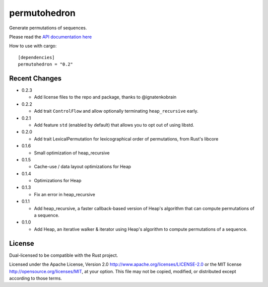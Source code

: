 
permutohedron
=============

Generate permutations of sequences.

Please read the `API documentation here`__

__ https://docs.rs/permutohedron/

|build_status|_ |crates|_

.. |build_status| image:: https://travis-ci.org/bluss/permutohedron.svg?branch=master
.. _build_status: https://travis-ci.org/bluss/permutohedron

.. |crates| image:: http://meritbadge.herokuapp.com/permutohedron
.. _crates: https://crates.io/crates/permutohedron

How to use with cargo::

    [dependencies]
    permutohedron = "0.2"

Recent Changes
--------------

- 0.2.3

  - Add license files to the repo and package, thanks to @ignatenkobrain

- 0.2.2

  - Add trait ``ControlFlow`` and allow optionally terminating ``heap_recursive``
    early.

- 0.2.1

  - Add feature ``std`` (enabled by default) that allows you to opt out of
    using libstd.

- 0.2.0

  - Add trait LexicalPermutation for lexicographical order of permutations,
    from Rust's libcore

- 0.1.6

  - Small optimization of heap_recursive

- 0.1.5

  - Cache-use / data layout optimizations for Heap

- 0.1.4

  - Optimizations for Heap

- 0.1.3

  - Fix an error in heap_recursive

- 0.1.1

  - Add heap_recursive, a faster callback-based version of Heap's algorithm
    that can compute permutations of a sequence.

- 0.1.0

  - Add Heap, an iterative walker & iterator using Heap's algorithm to
    compute permutations of a sequence.

License
-------

Dual-licensed to be compatible with the Rust project.

Licensed under the Apache License, Version 2.0
http://www.apache.org/licenses/LICENSE-2.0 or the MIT license
http://opensource.org/licenses/MIT, at your
option. This file may not be copied, modified, or distributed
except according to those terms.
